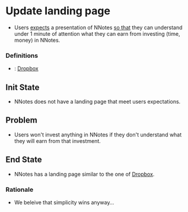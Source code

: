 # STORY-TEMPLATE-VERSION: 4.3.0

* Update landing page

  - Users _expects_ a presentation of NNotes _so that_ they can understand under
    1 minute of attention what they can earn from investing (time, money) in
    NNotes.



*** Definitions

    - <<dropbox>>: [[https://www.dropbox.com/][Dropbox]]



** Init State

   - NNotes does not have a landing page that meet users expectations.



** Problem

   - Users won't invest anything in NNotes if they don't understand what they
     will earn from that investment.



** End State

   - NNotes has a landing page similar to the one of [[dropbox][Dropbox]].



*** Rationale

    - We beleive that simplicity wins anyway...
